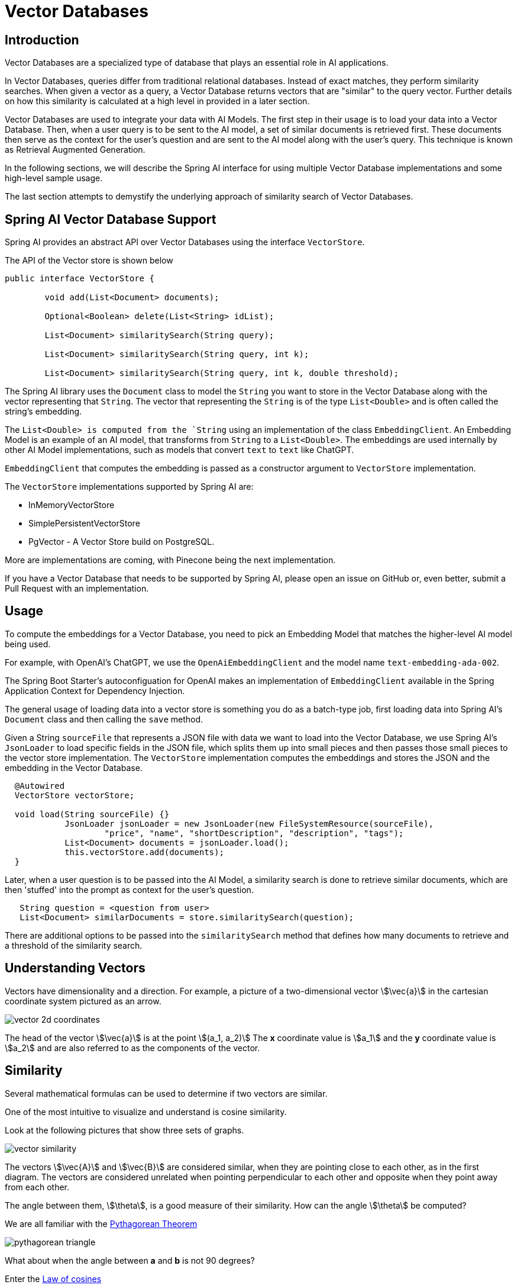= Vector Databases

== Introduction
Vector Databases are a specialized type of database that plays an essential role in AI applications.

In Vector Databases, queries differ from traditional relational databases.
Instead of exact matches, they perform similarity searches.
When given a vector as a query, a Vector Database returns vectors that are "similar" to the query vector.
Further details on how this similarity is calculated at a high level in provided in a later section.

Vector Databases are used to integrate your data with AI Models.
The first step in their usage is to load your data into a Vector Database.
Then, when a user query is to be sent to the AI model, a set of similar documents is retrieved first.
These documents then serve as the context for the user's question and are sent to the AI model along with the user's query.
This technique is known as Retrieval Augmented Generation.

In the following sections, we will describe the Spring AI interface for using multiple Vector Database implementations and some high-level sample usage.

The last section attempts to demystify the underlying approach of similarity search of Vector Databases.

== Spring AI Vector Database Support

Spring AI provides an abstract API over Vector Databases using the interface `VectorStore`.

The API of the Vector store is shown below

```java
public interface VectorStore {

	void add(List<Document> documents);

	Optional<Boolean> delete(List<String> idList);

	List<Document> similaritySearch(String query);

	List<Document> similaritySearch(String query, int k);

	List<Document> similaritySearch(String query, int k, double threshold);
```

The Spring AI library uses the `Document` class to model the `String` you want to store in the Vector Database along with the vector representing that `String`.
The vector that representing the `String` is of the type `List<Double>` and is often called the string's embedding.

The `List<Double> is computed from the `String` using an implementation of the class `EmbeddingClient`.
An Embedding Model is an example of an AI model, that transforms from `String` to a `List<Double>`.
The embeddings are used internally by other AI Model implementations, such as models that convert `text` to `text` like ChatGPT.

`EmbeddingClient` that computes the embedding is passed as a constructor argument to `VectorStore` implementation.


The `VectorStore` implementations supported by Spring AI are:

* InMemoryVectorStore
* SimplePersistentVectorStore
* PgVector - A Vector Store build on PostgreSQL.

More are implementations are coming, with Pinecone being the next implementation.

If you have a Vector Database that needs to be supported by Spring AI, please open an issue on GitHub or, even better, submit a Pull Request with an implementation.

== Usage

To compute the embeddings for a Vector Database, you need to pick an Embedding Model that matches the higher-level AI model being used.

For example, with OpenAI's ChatGPT, we use the `OpenAiEmbeddingClient` and the model name `text-embedding-ada-002`.

The Spring Boot Starter's autoconfiguation for OpenAI makes an implementation of `EmbeddingClient` available in the Spring Application Context for Dependency Injection.

The general usage of loading data into a vector store is something you do as a batch-type job, first loading data into Spring AI's `Document` class and then calling the `save` method.

Given a String `sourceFile` that represents a JSON file with data we want to load into the Vector Database, we use Spring AI's `JsonLoader` to load specific fields in the JSON file, which splits them up into small pieces and then passes those small pieces to the vector store implementation.
The `VectorStore` implementation computes the embeddings and stores the JSON and the embedding in the Vector Database.

```java
  @Autowired
  VectorStore vectorStore;

  void load(String sourceFile) {}
            JsonLoader jsonLoader = new JsonLoader(new FileSystemResource(sourceFile),
                    "price", "name", "shortDescription", "description", "tags");
            List<Document> documents = jsonLoader.load();
            this.vectorStore.add(documents);
  }
```

Later, when a user question is to be passed into the AI Model, a similarity search is done to retrieve similar documents, which are then 'stuffed' into the prompt as context for the user's question.

```java
   String question = <question from user>
   List<Document> similarDocuments = store.similaritySearch(question);
```

There are additional options to be passed into the `similaritySearch` method that defines how many documents to retrieve and a threshold of the similarity search.

== Understanding Vectors

Vectors have dimensionality and a direction.
For example, a picture of a two-dimensional vector stem:[\vec{a}] in the cartesian coordinate system pictured as an arrow.

image::vector_2d_coordinates.png[]

The head of the vector stem:[\vec{a}] is at the point stem:[(a_1, a_2)]
The *x* coordinate value is stem:[a_1] and the *y* coordinate value is stem:[a_2] and are also referred to as the components of the vector.

== Similarity

Several mathematical formulas can be used to determine if two vectors are similar.

One of the most intuitive to visualize and understand is cosine similarity.

Look at the following pictures that show three sets of graphs.

image::vector_similarity.png[]

The vectors stem:[\vec{A}] and stem:[\vec{B}] are considered similar, when they are pointing close to each other, as in the first diagram.
The vectors are considered unrelated when pointing perpendicular to each other and opposite when they point away from each other.

The angle between them, stem:[\theta], is a good measure of their similarity.
How can the angle stem:[\theta] be computed?

We are all familiar with the https://en.wikipedia.org/wiki/Pythagorean_theorem#History[Pythagorean Theorem]

image:pythagorean-triangle.png[]

What about when the angle between *a* and *b* is not 90 degrees?

Enter the https://en.wikipedia.org/wiki/Law_of_cosines[Law of cosines]


.Law of Cosines
****
stem:[a^2 + b^2 - 2ab\cos\theta = c^2]
****

Showing this as a vector diagram

image:lawofcosines.png[]


The magnitude of this vector is defined in terms of its components as:

.Magnitude
****
stem:[\vec{A} * \vec{A} = ||\vec{A}||^2 = A_1^2 + A_2^2 ]
****

and the dot product between two vectors stem:[\vec{A}] and stem:[\vec{B}] is defined in terms of its components as:


.Dot Product
****
stem:[\vec{A} * \vec{B} = A_1B_1 + A_2B_2]
****

Rewriting the Law of Cosines with vector magnitudes and dot products gives:

.Law of Cosines in Vector form
****
stem:[||\vec{A}||^2 + ||\vec{B}||^2 - 2||\vec{A}||||\vec{B}||\cos\theta = ||\vec{C}||^2]
****


Replacing stem:[||\vec{C}||^2] with stem:[||\vec{B} - \vec{A}||^2] gives:

.Law of Cosines in Vector form only in terms of stem:[\vec{A}] and stem:[\vec{B}]

****
stem:[||\vec{A}||^2 + ||\vec{B}||^2 - 2||\vec{A}||||\vec{B}||\cos\theta = ||\vec{B} - \vec{A}||^2]
****


https://towardsdatascience.com/cosine-similarity-how-does-it-measure-the-similarity-maths-behind-and-usage-in-python-50ad30aad7db[Expanding this out] gives us the formula for https://en.wikipedia.org/wiki/Cosine_similarity[Cosine Similarity].

.Cosine Similarity
****
stem:[similarity(vec{A},vec{B}) = \cos(\theta) = \frac{\vec{A}\cdot\vec{B}}{||\vec{A}\||\cdot||\vec{B}||]
****

This formula works for dimensions higher than 2 or 3, though it is hard to visualize, https://projector.tensorflow.org/[but can be done to some extent].
It is common for vectors in AI/ML applications to have hundreds or a thousand dimensions.

The similarity function in higher dimensions using the components of the vector is shown below.
It expands the two-dimensional definitions of Magnitude and Dot Product given previously to *N* dimensions using the https://en.wikipedia.org/wiki/Summation[Summation mathematical syntax].

.Cosine Similarity with vector components
****
stem:[similarity(vec{A},vec{B}) = \cos(\theta) = \frac{ \sum_{i=1}^{n} {A_i  B_i} }{ \sqrt{\sum_{i=1}^{n}{A_i^2} \cdot \sum_{i=1}^{n}{B_i^2}}]
****

This is the key formula used in the simple implementation of a Vector Store and can be found in the `InMemoryVectorStore` implementation.
